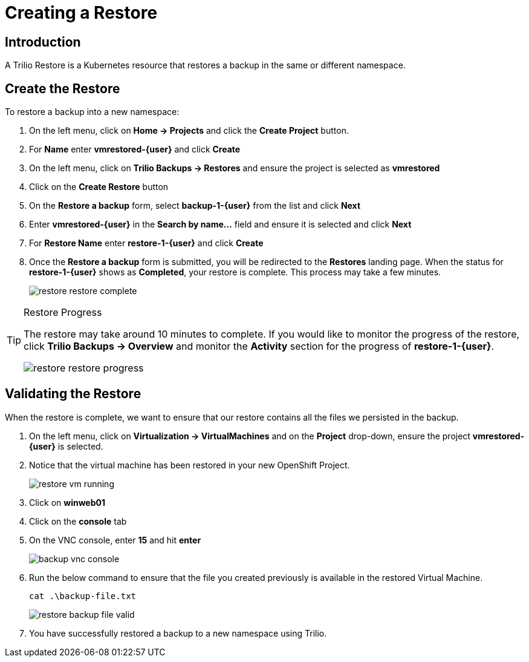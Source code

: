 = Creating a Restore

== Introduction

A Trilio Restore is a Kubernetes resource that restores a backup in the same or different namespace.

== Create the Restore
To restore a backup into a new namespace:

. On the left menu, click on *Home -> Projects* and click the *Create Project* button.
. For *Name* enter *vmrestored-{user}* and click *Create*
. On the left menu, click on *Trilio Backups -> Restores* and ensure the project is selected as *vmrestored*
. Click on the *Create Restore* button
. On the *Restore a backup* form, select *backup-1-{user}* from the list and click *Next*
. Enter *vmrestored-{user}* in the *Search by name...* field and ensure it is selected and click *Next*
. For *Restore Name* enter *restore-1-{user}* and click *Create*
. Once the *Restore a backup* form is submitted, you will be redirected to the *Restores* landing page.
When the status for *restore-1-{user}* shows as *Completed*, your restore is complete.
This process may take a few minutes.
+
image::restore-restore-complete.png[]

[TIP]
.Restore Progress
====
The restore may take around 10 minutes to complete.
If you would like to monitor the progress of the restore, click *Trilio Backups -> Overview* and monitor the *Activity* section for the progress of *restore-1-{user}*.

image::restore-restore-progress.png[]
====

== Validating the Restore
When the restore is complete, we want to ensure that our restore contains all the files we persisted in the backup.

. On the left menu, click on *Virtualization -> VirtualMachines* and on the *Project* drop-down, ensure the project *vmrestored-{user}* is selected.
. Notice that the virtual machine has been restored in your new OpenShift Project.
+
image::restore-vm-running.png[]
+
. Click on *winweb01*
. Click on the *console* tab
. On the VNC console, enter *15* and hit *enter*
+
image::backup-vnc-console.png[]
+
. Run the below command to ensure that the file you created previously is available in the restored Virtual Machine.
+
[source,sh,role=execute]
----
cat .\backup-file.txt
----
+
image::restore-backup-file-valid.png[]
+
. You have successfully restored a backup to a new namespace using Trilio.
